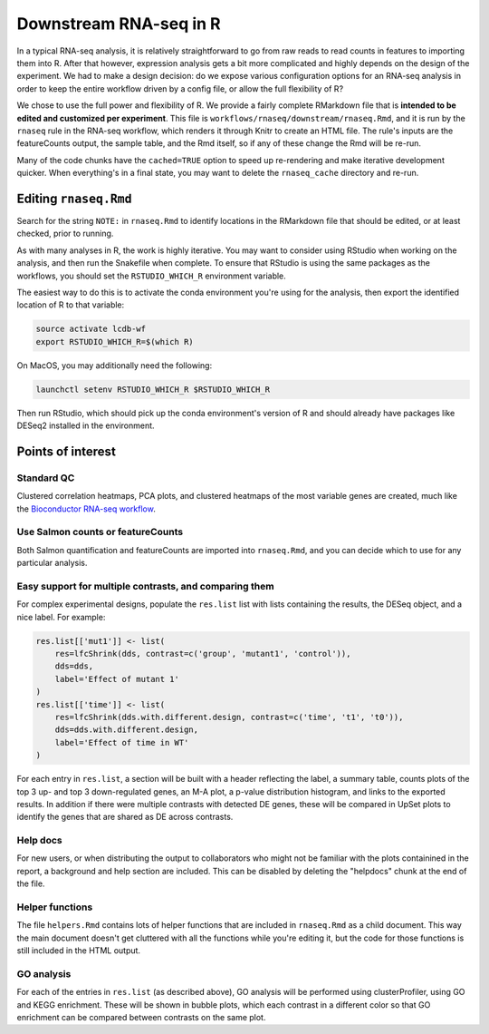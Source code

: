 .. _downstream-rnaseq:

Downstream RNA-seq in R
=======================
In a typical RNA-seq analysis, it is relatively straightforward to go from raw
reads to read counts in features to importing them into R. After that however,
expression analysis gets a bit more complicated and highly depends on the
design of the experiment. We had to make a design decision: do we expose
various configuration options for an RNA-seq analysis in order to keep the
entire workflow driven by a config file, or allow the full flexibility of R?

We chose to use the full power and flexibility of R. We provide a fairly
complete RMarkdown file that is **intended to be edited and customized per
experiment**. This file is ``workflows/rnaseq/downstream/rnaseq.Rmd``, and it
is run by the ``rnaseq`` rule in the RNA-seq workflow, which renders it through
Knitr to create an HTML file. The rule's inputs are the featureCounts output,
the sample table, and the Rmd itself, so if any of these change the Rmd will be
re-run.

Many of the code chunks have the ``cached=TRUE`` option to speed up
re-rendering and make iterative development quicker. When everything's in
a final state, you may want to delete the ``rnaseq_cache`` directory and
re-run.

Editing ``rnaseq.Rmd``
----------------------
Search for the string ``NOTE:`` in ``rnaseq.Rmd`` to identify locations in the
RMarkdown file that should be edited, or at least checked, prior to running.

As with many analyses in R, the work is highly iterative. You may want to
consider using RStudio when working on the analysis, and then run the Snakefile
when complete.  To ensure that RStudio is using the same packages as the
workflows, you should set the ``RSTUDIO_WHICH_R`` environment variable.

The easiest way to do this is to activate the conda environment you're using
for the analysis, then export the identified location of R to that variable:

.. code-block:: bash

    source activate lcdb-wf
    export RSTUDIO_WHICH_R=$(which R)

On MacOS, you may additionally need the following:

.. code-block:: bash

    launchctl setenv RSTUDIO_WHICH_R $RSTUDIO_WHICH_R

Then run RStudio, which should pick up the conda environment's version of R and
should already have packages like DESeq2 installed in the environment.

Points of interest
------------------
Standard QC
~~~~~~~~~~~
Clustered correlation heatmaps, PCA plots, and clustered heatmaps of the most
variable genes are created, much like the `Bioconductor RNA-seq workflow
<https://www.bioconductor.org/packages/release/workflows/vignettes/rnaseqGene/inst/doc/rnaseqGene.html>`_.

Use Salmon counts or featureCounts
~~~~~~~~~~~~~~~~~~~~~~~~~~~~~~~~~~
Both Salmon quantification and featureCounts are imported into ``rnaseq.Rmd``,
and you can decide which to use for any particular analysis.

Easy support for multiple contrasts, and comparing them
~~~~~~~~~~~~~~~~~~~~~~~~~~~~~~~~~~~~~~~~~~~~~~~~~~~~~~~
For complex experimental designs, populate the ``res.list`` list with lists
containing the results, the DESeq object, and a nice label. For example:

.. code-block:: r

    res.list[['mut1']] <- list(
        res=lfcShrink(dds, contrast=c('group', 'mutant1', 'control')),
        dds=dds,
        label='Effect of mutant 1'
    )
    res.list[['time']] <- list(
        res=lfcShrink(dds.with.different.design, contrast=c('time', 't1', 't0')),
        dds=dds.with.different.design,
        label='Effect of time in WT'
    )

For each entry in ``res.list``, a section will be built with a header
reflecting the label, a summary table, counts plots of the top 3 up- and top
3 down-regulated genes, an M-A plot, a p-value distribution histogram, and
links to the exported results. In addition if there were multiple contrasts
with detected DE genes, these will be compared in UpSet plots to identify the
genes that are shared as DE across contrasts.

Help docs
~~~~~~~~~
For new users, or when distributing the output to collaborators who might
not be familiar with the plots containined in the report, a background and
help section are included. This can be disabled by deleting the "helpdocs"
chunk at the end of the file.

Helper functions
~~~~~~~~~~~~~~~~
The file ``helpers.Rmd`` contains lots of helper functions that are
included in ``rnaseq.Rmd`` as a child document. This way the main document
doesn't get cluttered with all the functions while you're editing it, but
the code for those functions is still included in the HTML output.

GO analysis
~~~~~~~~~~~
For each of the entries in ``res.list`` (as described above), GO analysis will
be performed using clusterProfiler, using GO and KEGG enrichment. These will be
shown in bubble plots, which each contrast in a different color so that GO
enrichment can be compared between contrasts on the same plot.
